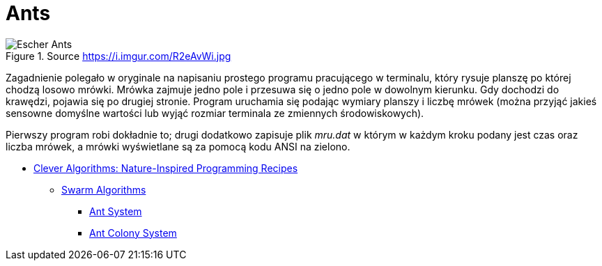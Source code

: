 # Ants
:source-highlighter: pygments
:pygments-style: pastie
:icons: font
:experimental:

.Source https://i.imgur.com/R2eAvWi.jpg
image::images/ants.jpg[Escher Ants]

Zagadnienie polegało w oryginale na napisaniu prostego programu pracującego w
terminalu, który rysuje planszę po której chodzą losowo mrówki. Mrówka zajmuje
jedno pole i przesuwa się o jedno pole w dowolnym kierunku. Gdy dochodzi do
krawędzi, pojawia się po drugiej stronie. Program uruchamia się podając wymiary
planszy i liczbę mrówek (można przyjąć jakieś sensowne domyślne wartości lub
wyjąć rozmiar terminala ze zmiennych środowiskowych).

Pierwszy program robi dokładnie to; drugi dodatkowo zapisuje plik _mru.dat_ w
którym w każdym kroku podany jest czas oraz liczba mrówek, a mrówki wyświetlane
są za pomocą kodu ANSI na zielono.

* http://www.cleveralgorithms.com/nature-inspired/index.html[Clever Algorithms: Nature-Inspired Programming Recipes]
** http://www.cleveralgorithms.com/nature-inspired/swarm.html[Swarm Algorithms]
*** http://www.cleveralgorithms.com/nature-inspired/swarm/ant_system.html[Ant System]
*** http://www.cleveralgorithms.com/nature-inspired/swarm/ant_colony_system.html[Ant Colony System]
